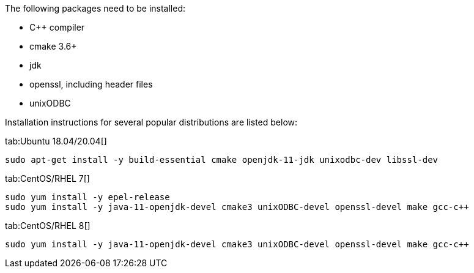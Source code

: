 The following packages need to be installed:

- C++ compiler
- cmake 3.6+
- jdk 
- openssl, including header files
- unixODBC

Installation instructions for several popular distributions are listed below:
[tabs]
--
tab:Ubuntu 18.04/20.04[]
[source,bash,subs="attributes,specialchars"]
----
sudo apt-get install -y build-essential cmake openjdk-11-jdk unixodbc-dev libssl-dev
----

tab:CentOS/RHEL 7[]
[source,shell,subs="attributes,specialchars"]
----
sudo yum install -y epel-release
sudo yum install -y java-11-openjdk-devel cmake3 unixODBC-devel openssl-devel make gcc-c++
----

tab:CentOS/RHEL 8[]
[source,shell,subs="attributes,specialchars"]
----
sudo yum install -y java-11-openjdk-devel cmake3 unixODBC-devel openssl-devel make gcc-c++
----

--